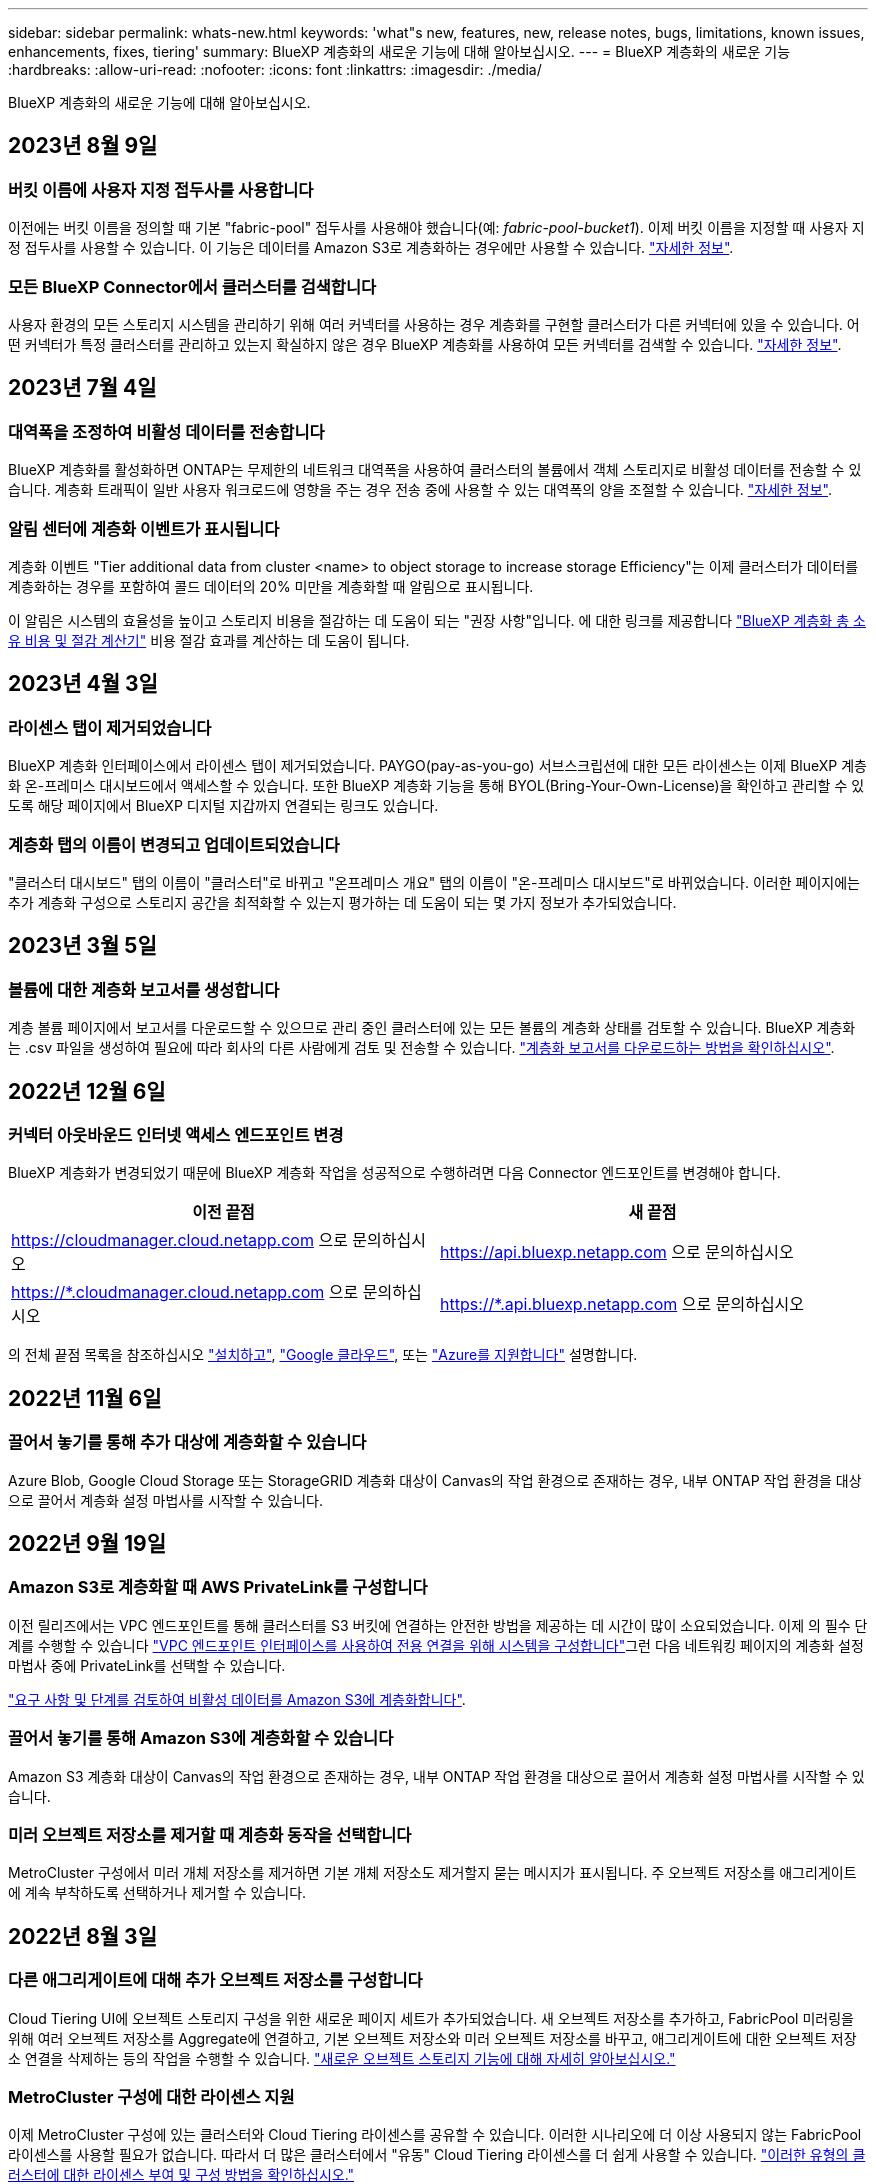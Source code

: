 ---
sidebar: sidebar 
permalink: whats-new.html 
keywords: 'what"s new, features, new, release notes, bugs, limitations, known issues, enhancements, fixes, tiering' 
summary: BlueXP 계층화의 새로운 기능에 대해 알아보십시오. 
---
= BlueXP 계층화의 새로운 기능
:hardbreaks:
:allow-uri-read: 
:nofooter: 
:icons: font
:linkattrs: 
:imagesdir: ./media/


[role="lead"]
BlueXP 계층화의 새로운 기능에 대해 알아보십시오.



== 2023년 8월 9일



=== 버킷 이름에 사용자 지정 접두사를 사용합니다

이전에는 버킷 이름을 정의할 때 기본 "fabric-pool" 접두사를 사용해야 했습니다(예: _fabric-pool-bucket1_). 이제 버킷 이름을 지정할 때 사용자 지정 접두사를 사용할 수 있습니다. 이 기능은 데이터를 Amazon S3로 계층화하는 경우에만 사용할 수 있습니다. https://docs.netapp.com/us-en/bluexp-tiering/task-tiering-onprem-aws.html#prepare-your-aws-environment["자세한 정보"].



=== 모든 BlueXP Connector에서 클러스터를 검색합니다

사용자 환경의 모든 스토리지 시스템을 관리하기 위해 여러 커넥터를 사용하는 경우 계층화를 구현할 클러스터가 다른 커넥터에 있을 수 있습니다. 어떤 커넥터가 특정 클러스터를 관리하고 있는지 확실하지 않은 경우 BlueXP 계층화를 사용하여 모든 커넥터를 검색할 수 있습니다. https://docs.netapp.com/us-en/bluexp-tiering/task-managing-tiering.html#search-for-a-cluster-across-all-bluexp-connectors["자세한 정보"].



== 2023년 7월 4일



=== 대역폭을 조정하여 비활성 데이터를 전송합니다

BlueXP 계층화를 활성화하면 ONTAP는 무제한의 네트워크 대역폭을 사용하여 클러스터의 볼륨에서 객체 스토리지로 비활성 데이터를 전송할 수 있습니다. 계층화 트래픽이 일반 사용자 워크로드에 영향을 주는 경우 전송 중에 사용할 수 있는 대역폭의 양을 조절할 수 있습니다. https://docs.netapp.com/us-en/bluexp-tiering/task-managing-tiering.html#changing-the-network-bandwidth-available-to-upload-inactive-data-to-object-storage["자세한 정보"].



=== 알림 센터에 계층화 이벤트가 표시됩니다

계층화 이벤트 "Tier additional data from cluster <name> to object storage to increase storage Efficiency"는 이제 클러스터가 데이터를 계층화하는 경우를 포함하여 콜드 데이터의 20% 미만을 계층화할 때 알림으로 표시됩니다.

이 알림은 시스템의 효율성을 높이고 스토리지 비용을 절감하는 데 도움이 되는 "권장 사항"입니다. 에 대한 링크를 제공합니다 https://bluexp.netapp.com/cloud-tiering-service-tco["BlueXP 계층화 총 소유 비용 및 절감 계산기"^] 비용 절감 효과를 계산하는 데 도움이 됩니다.



== 2023년 4월 3일



=== 라이센스 탭이 제거되었습니다

BlueXP 계층화 인터페이스에서 라이센스 탭이 제거되었습니다. PAYGO(pay-as-you-go) 서브스크립션에 대한 모든 라이센스는 이제 BlueXP 계층화 온-프레미스 대시보드에서 액세스할 수 있습니다. 또한 BlueXP 계층화 기능을 통해 BYOL(Bring-Your-Own-License)을 확인하고 관리할 수 있도록 해당 페이지에서 BlueXP 디지털 지갑까지 연결되는 링크도 있습니다.



=== 계층화 탭의 이름이 변경되고 업데이트되었습니다

"클러스터 대시보드" 탭의 이름이 "클러스터"로 바뀌고 "온프레미스 개요" 탭의 이름이 "온-프레미스 대시보드"로 바뀌었습니다. 이러한 페이지에는 추가 계층화 구성으로 스토리지 공간을 최적화할 수 있는지 평가하는 데 도움이 되는 몇 가지 정보가 추가되었습니다.



== 2023년 3월 5일



=== 볼륨에 대한 계층화 보고서를 생성합니다

계층 볼륨 페이지에서 보고서를 다운로드할 수 있으므로 관리 중인 클러스터에 있는 모든 볼륨의 계층화 상태를 검토할 수 있습니다. BlueXP 계층화는 .csv 파일을 생성하여 필요에 따라 회사의 다른 사람에게 검토 및 전송할 수 있습니다. https://docs.netapp.com/us-en/bluexp-tiering/task-managing-tiering.html#download-a-tiering-report-for-your-volumes["계층화 보고서를 다운로드하는 방법을 확인하십시오"].



== 2022년 12월 6일



=== 커넥터 아웃바운드 인터넷 액세스 엔드포인트 변경

BlueXP 계층화가 변경되었기 때문에 BlueXP 계층화 작업을 성공적으로 수행하려면 다음 Connector 엔드포인트를 변경해야 합니다.

[cols="50,50"]
|===
| 이전 끝점 | 새 끝점 


| https://cloudmanager.cloud.netapp.com 으로 문의하십시오 | https://api.bluexp.netapp.com 으로 문의하십시오 


| https://*.cloudmanager.cloud.netapp.com 으로 문의하십시오 | https://*.api.bluexp.netapp.com 으로 문의하십시오 
|===
의 전체 끝점 목록을 참조하십시오 https://docs.netapp.com/us-en/bluexp-setup-admin/task-set-up-networking-aws.html#outbound-internet-access["설치하고"^], https://docs.netapp.com/us-en/bluexp-setup-admin/task-set-up-networking-google.html#outbound-internet-access["Google 클라우드"^], 또는 https://docs.netapp.com/us-en/bluexp-setup-admin/task-set-up-networking-azure.html#outbound-internet-access["Azure를 지원합니다"^] 설명합니다.



== 2022년 11월 6일



=== 끌어서 놓기를 통해 추가 대상에 계층화할 수 있습니다

Azure Blob, Google Cloud Storage 또는 StorageGRID 계층화 대상이 Canvas의 작업 환경으로 존재하는 경우, 내부 ONTAP 작업 환경을 대상으로 끌어서 계층화 설정 마법사를 시작할 수 있습니다.



== 2022년 9월 19일



=== Amazon S3로 계층화할 때 AWS PrivateLink를 구성합니다

이전 릴리즈에서는 VPC 엔드포인트를 통해 클러스터를 S3 버킷에 연결하는 안전한 방법을 제공하는 데 시간이 많이 소요되었습니다. 이제 의 필수 단계를 수행할 수 있습니다 https://docs.netapp.com/us-en/bluexp-tiering/task-tiering-onprem-aws.html#configure-your-system-for-a-private-connection-using-a-vpc-endpoint-interface["VPC 엔드포인트 인터페이스를 사용하여 전용 연결을 위해 시스템을 구성합니다"]그런 다음 네트워킹 페이지의 계층화 설정 마법사 중에 PrivateLink를 선택할 수 있습니다.

https://docs.netapp.com/us-en/bluexp-tiering/task-tiering-onprem-aws.html["요구 사항 및 단계를 검토하여 비활성 데이터를 Amazon S3에 계층화합니다"].



=== 끌어서 놓기를 통해 Amazon S3에 계층화할 수 있습니다

Amazon S3 계층화 대상이 Canvas의 작업 환경으로 존재하는 경우, 내부 ONTAP 작업 환경을 대상으로 끌어서 계층화 설정 마법사를 시작할 수 있습니다.



=== 미러 오브젝트 저장소를 제거할 때 계층화 동작을 선택합니다

MetroCluster 구성에서 미러 개체 저장소를 제거하면 기본 개체 저장소도 제거할지 묻는 메시지가 표시됩니다. 주 오브젝트 저장소를 애그리게이트에 계속 부착하도록 선택하거나 제거할 수 있습니다.



== 2022년 8월 3일



=== 다른 애그리게이트에 대해 추가 오브젝트 저장소를 구성합니다

Cloud Tiering UI에 오브젝트 스토리지 구성을 위한 새로운 페이지 세트가 추가되었습니다. 새 오브젝트 저장소를 추가하고, FabricPool 미러링을 위해 여러 오브젝트 저장소를 Aggregate에 연결하고, 기본 오브젝트 저장소와 미러 오브젝트 저장소를 바꾸고, 애그리게이트에 대한 오브젝트 저장소 연결을 삭제하는 등의 작업을 수행할 수 있습니다. https://docs.netapp.com/us-en/bluexp-tiering/task-managing-object-storage.html["새로운 오브젝트 스토리지 기능에 대해 자세히 알아보십시오."]



=== MetroCluster 구성에 대한 라이센스 지원

이제 MetroCluster 구성에 있는 클러스터와 Cloud Tiering 라이센스를 공유할 수 있습니다. 이러한 시나리오에 더 이상 사용되지 않는 FabricPool 라이센스를 사용할 필요가 없습니다. 따라서 더 많은 클러스터에서 "유동" Cloud Tiering 라이센스를 더 쉽게 사용할 수 있습니다. https://docs.netapp.com/us-en/bluexp-tiering/task-licensing-cloud-tiering.html#apply-bluexp-tiering-licenses-to-clusters-in-special-configurations["이러한 유형의 클러스터에 대한 라이센스 부여 및 구성 방법을 확인하십시오."]
